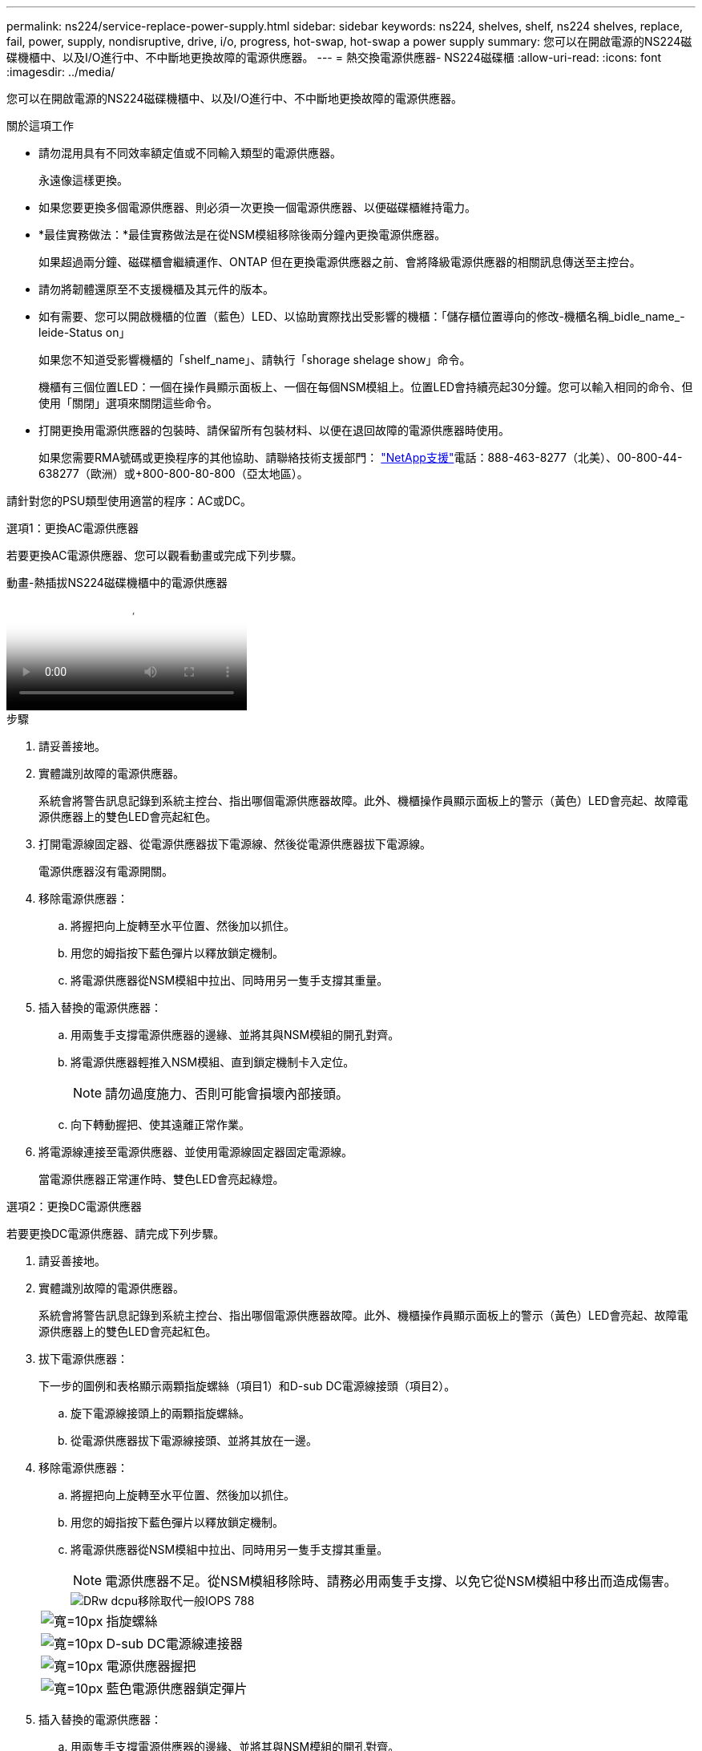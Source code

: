 ---
permalink: ns224/service-replace-power-supply.html 
sidebar: sidebar 
keywords: ns224, shelves, shelf, ns224 shelves, replace, fail, power, supply, nondisruptive, drive, i/o, progress, hot-swap, hot-swap a power supply 
summary: 您可以在開啟電源的NS224磁碟機櫃中、以及I/O進行中、不中斷地更換故障的電源供應器。 
---
= 熱交換電源供應器- NS224磁碟櫃
:allow-uri-read: 
:icons: font
:imagesdir: ../media/


[role="lead"]
您可以在開啟電源的NS224磁碟機櫃中、以及I/O進行中、不中斷地更換故障的電源供應器。

.關於這項工作
* 請勿混用具有不同效率額定值或不同輸入類型的電源供應器。
+
永遠像這樣更換。

* 如果您要更換多個電源供應器、則必須一次更換一個電源供應器、以便磁碟櫃維持電力。
* *最佳實務做法：*最佳實務做法是在從NSM模組移除後兩分鐘內更換電源供應器。
+
如果超過兩分鐘、磁碟櫃會繼續運作、ONTAP 但在更換電源供應器之前、會將降級電源供應器的相關訊息傳送至主控台。

* 請勿將韌體還原至不支援機櫃及其元件的版本。
* 如有需要、您可以開啟機櫃的位置（藍色）LED、以協助實際找出受影響的機櫃：「儲存櫃位置導向的修改-機櫃名稱_bidle_name_-leide-Status on」
+
如果您不知道受影響機櫃的「shelf_name」、請執行「shorage shelage show」命令。

+
機櫃有三個位置LED：一個在操作員顯示面板上、一個在每個NSM模組上。位置LED會持續亮起30分鐘。您可以輸入相同的命令、但使用「關閉」選項來關閉這些命令。

* 打開更換用電源供應器的包裝時、請保留所有包裝材料、以便在退回故障的電源供應器時使用。
+
如果您需要RMA號碼或更換程序的其他協助、請聯絡技術支援部門： https://mysupport.netapp.com/site/global/dashboard["NetApp支援"^]電話：888-463-8277（北美）、00-800-44-638277（歐洲）或+800-800-80-800（亞太地區）。



請針對您的PSU類型使用適當的程序：AC或DC。

[role="tabbed-block"]
====
.選項1：更換AC電源供應器
--
若要更換AC電源供應器、您可以觀看動畫或完成下列步驟。

.動畫-熱插拔NS224磁碟機櫃中的電源供應器
video::5794da63-99aa-425a-825f-aa86002f154d[panopto]
.步驟
. 請妥善接地。
. 實體識別故障的電源供應器。
+
系統會將警告訊息記錄到系統主控台、指出哪個電源供應器故障。此外、機櫃操作員顯示面板上的警示（黃色）LED會亮起、故障電源供應器上的雙色LED會亮起紅色。

. 打開電源線固定器、從電源供應器拔下電源線、然後從電源供應器拔下電源線。
+
電源供應器沒有電源開關。

. 移除電源供應器：
+
.. 將握把向上旋轉至水平位置、然後加以抓住。
.. 用您的姆指按下藍色彈片以釋放鎖定機制。
.. 將電源供應器從NSM模組中拉出、同時用另一隻手支撐其重量。


. 插入替換的電源供應器：
+
.. 用兩隻手支撐電源供應器的邊緣、並將其與NSM模組的開孔對齊。
.. 將電源供應器輕推入NSM模組、直到鎖定機制卡入定位。
+

NOTE: 請勿過度施力、否則可能會損壞內部接頭。

.. 向下轉動握把、使其遠離正常作業。


. 將電源線連接至電源供應器、並使用電源線固定器固定電源線。
+
當電源供應器正常運作時、雙色LED會亮起綠燈。



--
.選項2：更換DC電源供應器
--
若要更換DC電源供應器、請完成下列步驟。

. 請妥善接地。
. 實體識別故障的電源供應器。
+
系統會將警告訊息記錄到系統主控台、指出哪個電源供應器故障。此外、機櫃操作員顯示面板上的警示（黃色）LED會亮起、故障電源供應器上的雙色LED會亮起紅色。

. 拔下電源供應器：
+
下一步的圖例和表格顯示兩顆指旋螺絲（項目1）和D-sub DC電源線接頭（項目2）。

+
.. 旋下電源線接頭上的兩顆指旋螺絲。
.. 從電源供應器拔下電源線接頭、並將其放在一邊。


. 移除電源供應器：
+
.. 將握把向上旋轉至水平位置、然後加以抓住。
.. 用您的姆指按下藍色彈片以釋放鎖定機制。
.. 將電源供應器從NSM模組中拉出、同時用另一隻手支撐其重量。
+

NOTE: 電源供應器不足。從NSM模組移除時、請務必用兩隻手支撐、以免它從NSM模組中移出而造成傷害。

+
image::../media/drw_dcpsu_remove-replace-generic_IEOPS-788.svg[DRw dcpu移除取代一般IOPS 788]

+
[cols="1,3"]
|===


 a| 
image:../media/legend_icon_01.svg["寬=10px"]
 a| 
指旋螺絲



 a| 
image:../media/legend_icon_02.svg["寬=10px"]
 a| 
D-sub DC電源線連接器



 a| 
image:../media/legend_icon_03.svg["寬=10px"]
 a| 
電源供應器握把



 a| 
image:../media/legend_icon_04.svg["寬=10px"]
 a| 
藍色電源供應器鎖定彈片

|===


. 插入替換的電源供應器：
+
.. 用兩隻手支撐電源供應器的邊緣、並將其與NSM模組的開孔對齊。
.. 將電源供應器輕推入NSM模組、直到鎖定機制卡入定位。
+
電源供應器必須與內部連接器和鎖定機制正確接合。如果您覺得電源供應器未正確安裝、請重複此步驟。

+

NOTE: 請勿過度施力、否則可能會損壞內部接頭。

.. 向下轉動握把、使其遠離正常作業。


. 重新連接D-sub DC電源線：
+
電源恢復後、狀態LED應為綠色。

+
.. 將電源線接頭插入電源供應器。
.. 鎖緊兩顆指旋螺絲、將電源線接頭固定至電源供應器。




--
====